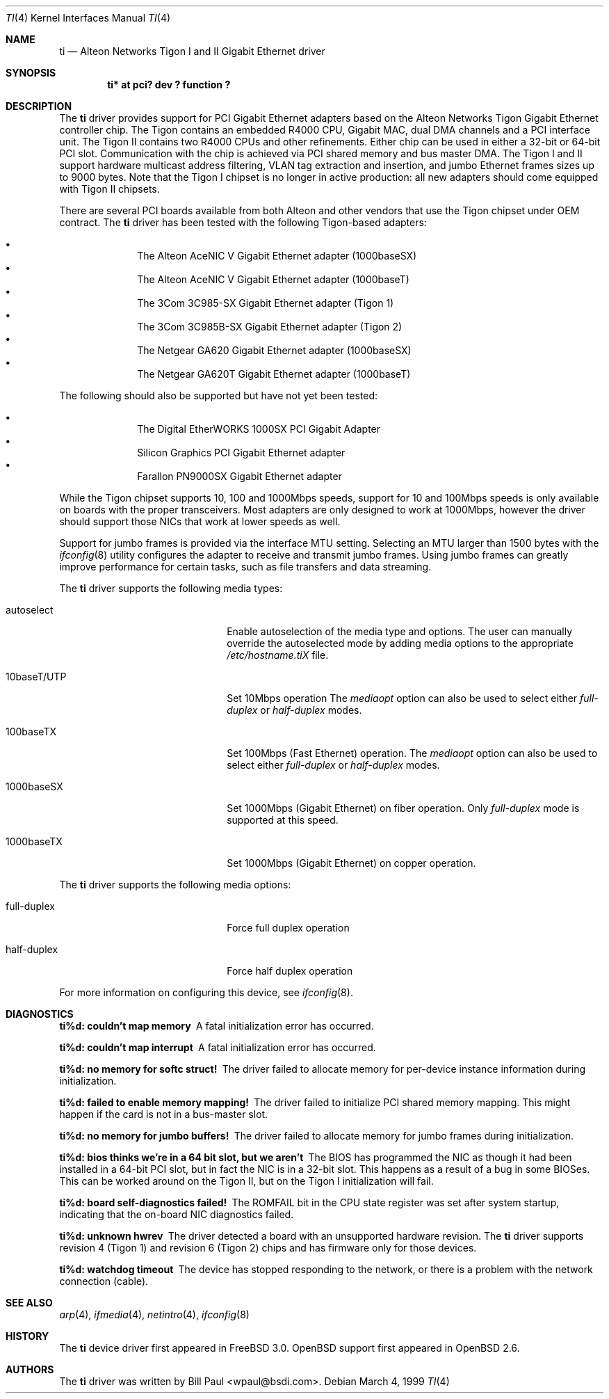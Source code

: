 .\"	$OpenBSD: ti.4,v 1.16 2001/10/05 14:45:53 mpech Exp $
.\"
.\" Copyright (c) 1997, 1998, 1999
.\"	Bill Paul <wpaul@ctr.columbia.edu>. All rights reserved.
.\"
.\" Redistribution and use in source and binary forms, with or without
.\" modification, are permitted provided that the following conditions
.\" are met:
.\" 1. Redistributions of source code must retain the above copyright
.\"    notice, this list of conditions and the following disclaimer.
.\" 2. Redistributions in binary form must reproduce the above copyright
.\"    notice, this list of conditions and the following disclaimer in the
.\"    documentation and/or other materials provided with the distribution.
.\" 3. All advertising materials mentioning features or use of this software
.\"    must display the following acknowledgement:
.\"	This product includes software developed by Bill Paul.
.\" 4. Neither the name of the author nor the names of any co-contributors
.\"    may be used to endorse or promote products derived from this software
.\"   without specific prior written permission.
.\"
.\" THIS SOFTWARE IS PROVIDED BY Bill Paul AND CONTRIBUTORS ``AS IS'' AND
.\" ANY EXPRESS OR IMPLIED WARRANTIES, INCLUDING, BUT NOT LIMITED TO, THE
.\" IMPLIED WARRANTIES OF MERCHANTABILITY AND FITNESS FOR A PARTICULAR PURPOSE
.\" ARE DISCLAIMED.  IN NO EVENT SHALL Bill Paul OR THE VOICES IN HIS HEAD
.\" BE LIABLE FOR ANY DIRECT, INDIRECT, INCIDENTAL, SPECIAL, EXEMPLARY, OR
.\" CONSEQUENTIAL DAMAGES (INCLUDING, BUT NOT LIMITED TO, PROCUREMENT OF
.\" SUBSTITUTE GOODS OR SERVICES; LOSS OF USE, DATA, OR PROFITS; OR BUSINESS
.\" INTERRUPTION) HOWEVER CAUSED AND ON ANY THEORY OF LIABILITY, WHETHER IN
.\" CONTRACT, STRICT LIABILITY, OR TORT (INCLUDING NEGLIGENCE OR OTHERWISE)
.\" ARISING IN ANY WAY OUT OF THE USE OF THIS SOFTWARE, EVEN IF ADVISED OF
.\" THE POSSIBILITY OF SUCH DAMAGE.
.\"
.\"	$FreeBSD: src/share/man/man4/ti.4,v 1.11 2000/08/10 19:47:32 billf Exp $
.\"
.Dd March 4, 1999
.Dt TI 4
.Os
.Sh NAME
.Nm ti
.Nd Alteon Networks Tigon I and II Gigabit Ethernet driver
.Sh SYNOPSIS
.Cd "ti* at pci? dev ? function ?"
.Sh DESCRIPTION
The
.Nm
driver provides support for PCI Gigabit Ethernet adapters based on
the Alteon Networks Tigon Gigabit Ethernet controller chip.
The Tigon contains an embedded R4000 CPU, Gigabit MAC, dual DMA channels and
a PCI interface unit.
The Tigon II contains two R4000 CPUs and other refinements.
Either chip can be used in either a 32-bit or 64-bit PCI slot.
Communication with the chip is achieved via PCI shared memory and
bus master DMA.
The Tigon I and II support hardware multicast
address filtering, VLAN tag extraction and insertion, and jumbo
Ethernet frames sizes up to 9000 bytes.
Note that the Tigon I chipset is no longer in active production: all new
adapters should come equipped with Tigon II chipsets.
.Pp
There are several PCI boards available from both Alteon and other
vendors that use the Tigon chipset under OEM contract.
The
.Nm
driver has been tested with the following Tigon-based adapters:
.Pp
.Bl -bullet -compact -offset indent
.It
The Alteon AceNIC V Gigabit Ethernet adapter (1000baseSX)
.It
The Alteon AceNIC V Gigabit Ethernet adapter (1000baseT)
.It
The 3Com 3C985-SX Gigabit Ethernet adapter (Tigon 1)
.It
The 3Com 3C985B-SX Gigabit Ethernet adapter (Tigon 2)
.It
The Netgear GA620 Gigabit Ethernet adapter (1000baseSX)
.It
The Netgear GA620T Gigabit Ethernet adapter (1000baseT)
.El
.Pp
The following should also be supported but have not yet been tested:
.Pp
.Bl -bullet -compact -offset indent
.It
The Digital EtherWORKS 1000SX PCI Gigabit Adapter
.It
Silicon Graphics PCI Gigabit Ethernet adapter
.It
Farallon PN9000SX Gigabit Ethernet adapter
.El
.Pp
While the Tigon chipset supports 10, 100 and 1000Mbps speeds, support for
10 and 100Mbps speeds is only available on boards with the proper
transceivers.
Most adapters are only designed to work at 1000Mbps, however the driver
should support those NICs that work at lower speeds as well.
.Pp
Support for jumbo frames is provided via the interface MTU setting.
Selecting an MTU larger than 1500 bytes with the
.Xr ifconfig 8
utility configures the adapter to receive and transmit jumbo frames.
Using jumbo frames can greatly improve performance for certain tasks,
such as file transfers and data streaming.
.Pp
The
.Nm
driver supports the following media types:
.Pp
.Bl -tag -width xxxxxxxxxxxxxxxxxxxx
.It autoselect
Enable autoselection of the media type and options.
The user can manually override
the autoselected mode by adding media options to the appropriate
.Pa /etc/hostname.tiX
file.
.It 10baseT/UTP
Set 10Mbps operation
The
.Ar mediaopt
option can also be used to select either
.Ar full-duplex
or
.Ar half-duplex
modes.
.It 100baseTX
Set 100Mbps (Fast Ethernet) operation.
The
.Ar mediaopt
option can also be used to select either
.Ar full-duplex
or
.Ar half-duplex
modes.
.It 1000baseSX
Set 1000Mbps (Gigabit Ethernet) on fiber operation.
Only
.Ar full-duplex
mode is supported at this speed.
.It 1000baseTX
Set 1000Mbps (Gigabit Ethernet) on copper operation.
.El
.Pp
The
.Nm
driver supports the following media options:
.Pp
.Bl -tag -width xxxxxxxxxxxxxxxxxxxx
.It full-duplex
Force full duplex operation
.It half-duplex
Force half duplex operation
.El
.Pp
For more information on configuring this device, see
.Xr ifconfig 8 .
.Sh DIAGNOSTICS
.Bl -diag
.It "ti%d: couldn't map memory"
A fatal initialization error has occurred.
.It "ti%d: couldn't map interrupt"
A fatal initialization error has occurred.
.It "ti%d: no memory for softc struct!"
The driver failed to allocate memory for per-device instance information
during initialization.
.It "ti%d: failed to enable memory mapping!"
The driver failed to initialize PCI shared memory mapping.
This might happen if the card is not in a bus-master slot.
.It "ti%d: no memory for jumbo buffers!"
The driver failed to allocate memory for jumbo frames during
initialization.
.It "ti%d: bios thinks we're in a 64 bit slot, but we aren't"
The BIOS has programmed the NIC as though it had been installed in
a 64-bit PCI slot, but in fact the NIC is in a 32-bit slot.
This happens as a result of a bug in some BIOSes.
This can be worked around on the Tigon II, but
on the Tigon I initialization will fail.
.It "ti%d: board self-diagnostics failed!"
The ROMFAIL bit in the CPU state register was set after system
startup, indicating that the on-board NIC diagnostics failed.
.It "ti%d: unknown hwrev"
The driver detected a board with an unsupported hardware revision.
The
.Nm
driver supports revision 4 (Tigon 1) and revision 6 (Tigon 2) chips
and has firmware only for those devices.
.It "ti%d: watchdog timeout"
The device has stopped responding to the network, or there is a problem with
the network connection (cable).
.El
.Sh SEE ALSO
.Xr arp 4 ,
.Xr ifmedia 4 ,
.Xr netintro 4 ,
.Xr ifconfig 8
.Sh HISTORY
The
.Nm
device driver first appeared in
.Fx 3.0 .
.Ox
support first appeared in
.Ox 2.6 .
.Sh AUTHORS
The
.Nm
driver was written by
.An Bill Paul Aq wpaul@bsdi.com .
